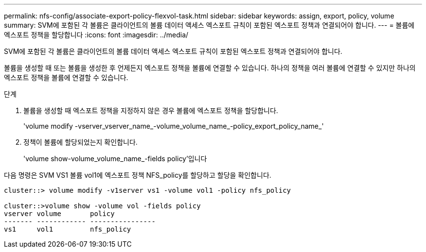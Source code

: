 ---
permalink: nfs-config/associate-export-policy-flexvol-task.html 
sidebar: sidebar 
keywords: assign, export, policy, volume 
summary: SVM에 포함된 각 볼륨은 클라이언트의 볼륨 데이터 액세스 엑스포트 규칙이 포함된 엑스포트 정책과 연결되어야 합니다. 
---
= 볼륨에 엑스포트 정책을 할당합니다
:icons: font
:imagesdir: ../media/


[role="lead"]
SVM에 포함된 각 볼륨은 클라이언트의 볼륨 데이터 액세스 엑스포트 규칙이 포함된 엑스포트 정책과 연결되어야 합니다.

볼륨을 생성할 때 또는 볼륨을 생성한 후 언제든지 엑스포트 정책을 볼륨에 연결할 수 있습니다. 하나의 정책을 여러 볼륨에 연결할 수 있지만 하나의 엑스포트 정책을 볼륨에 연결할 수 있습니다.

.단계
. 볼륨을 생성할 때 엑스포트 정책을 지정하지 않은 경우 볼륨에 엑스포트 정책을 할당합니다.
+
'volume modify -vserver_vserver_name_-volume_volume_name_-policy_export_policy_name_'

. 정책이 볼륨에 할당되었는지 확인합니다.
+
'volume show-volume_volume_name_-fields policy'입니다



다음 명령은 SVM VS1 볼륨 vol1에 엑스포트 정책 NFS_policy를 할당하고 할당을 확인합니다.

[listing]
----
cluster::> volume modify -v1server vs1 -volume vol1 -policy nfs_policy

cluster::>volume show -volume vol -fields policy
vserver volume       policy
------- ------------ ----------------
vs1     vol1         nfs_policy
----